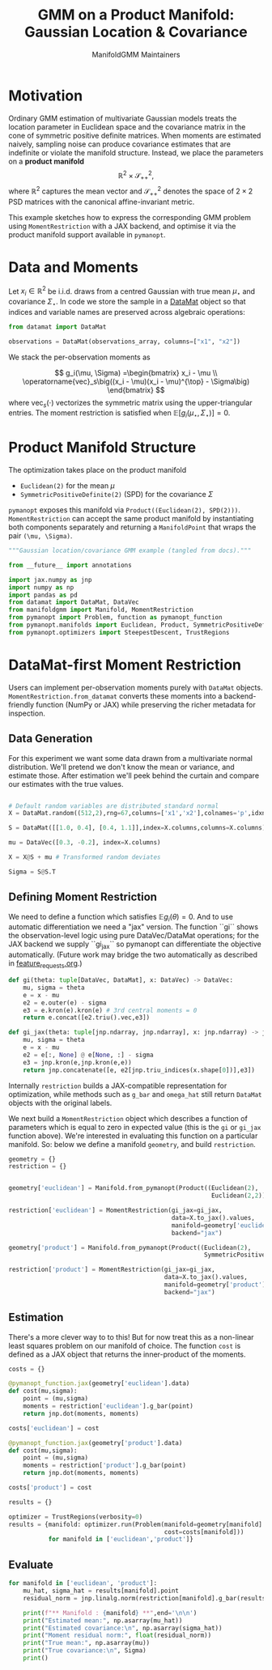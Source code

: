 #+TITLE: GMM on a Product Manifold: Gaussian Location & Covariance
#+AUTHOR: ManifoldGMM Maintainers
#+OPTIONS: toc:nil num:nil
#+PROPERTY: header-args:python :exports code :noweb yes

* Motivation

Ordinary GMM estimation of multivariate Gaussian models treats the location
parameter in Euclidean space and the covariance matrix in the cone of symmetric
positive definite matrices.  When moments are estimated naively, sampling noise
can produce covariance estimates that are indefinite or violate the manifold
structure.  Instead, we place the parameters on a *product manifold*
\[
\mathbb{R}^2 \times \mathcal{S}_{++}^{2},
\]
where \(\mathbb{R}^2\) captures the mean vector and \(\mathcal{S}_{++}^{2}\) denotes the space of \(2\times 2\)
PSD matrices with the canonical affine-invariant metric.

This example sketches how to express the corresponding GMM problem using
~MomentRestriction~ with a JAX backend, and optimise it via the product manifold
support available in =pymanopt=.

* Data and Moments

Let \(x_i \in \mathbb{R}^2\) be i.i.d. draws from a centred Gaussian with true mean
\(\mu_\star\) and covariance \(\Sigma_\star\).  In code we store the sample in a
[[https://github.com/ligon/DataMat][DataMat]] object so that indices and variable names are preserved across algebraic
operations:

#+begin_src python :exports code
from datamat import DataMat

observations = DataMat(observations_array, columns=["x1", "x2"])
#+end_src

We stack the per-observation moments as

\[
g_i(\mu, \Sigma) =\begin{bmatrix}
x_i - \mu \\
\operatorname{vec}_s\big((x_i - \mu)(x_i - \mu)^{\top} - \Sigma\big)
\end{bmatrix}
\]
where \(\operatorname{vec}_s(\cdot)\) vectorizes the symmetric matrix using the
upper-triangular entries.  The moment restriction is satisfied when
\(\mathbb{E}[g_i(\mu_\star, \Sigma_\star)] = 0\).

* Product Manifold Structure

The optimization takes place on the product manifold

- ~Euclidean(2)~ for the mean \(\mu\)
- ~SymmetricPositiveDefinite(2)~ (SPD) for the covariance \(\Sigma\)

=pymanopt= exposes this manifold via ~Product((Euclidean(2), SPD(2)))~.
~MomentRestriction~ can accept the same product manifold by instantiating both
components separately and returning a ~ManifoldPoint~ that wraps the pair
~(\mu, \Sigma)~.

#+name: gaussian-imports
#+begin_src python :tangle ../../examples/gaussian_covariance.py
"""Gaussian location/covariance GMM example (tangled from docs)."""

from __future__ import annotations

import jax.numpy as jnp
import numpy as np
import pandas as pd
from datamat import DataMat, DataVec
from manifoldgmm import Manifold, MomentRestriction
from pymanopt import Problem, function as pymanopt_function
from pymanopt.manifolds import Euclidean, Product, SymmetricPositiveDefinite
from pymanopt.optimizers import SteepestDescent, TrustRegions
#+end_src

* DataMat-first Moment Restriction

Users can implement per-observation moments purely with =DataMat= objects.
~MomentRestriction.from_datamat~ converts these moments into a backend-friendly
function (NumPy or JAX) while preserving the richer metadata for inspection.

** Data Generation
For this experiment we want some data drawn from a multivariate normal distribution.  We'll pretend we don't know the mean or variance, and estimate those.   After estimation we'll peek behind the curtain and compare our estimates with the true values.

#+name: gaussian-data
#+begin_src python :exports code :tangle ../../examples/gaussian_covariance.py

# Default random variables are distributed standard normal
X = DataMat.random((512,2),rng=67,columns=['x1','x2'],colnames='p',idxnames='i')

S = DataMat([[1.0, 0.4], [0.4, 1.1]],index=X.columns,columns=X.columns)  # Sqrt of variance matrix

mu = DataVec([0.3, -0.2], index=X.columns)

X = X@S + mu # Transformed random deviates

Sigma = S@S.T
#+end_src
** Defining Moment Restriction
We need to define a function which satisfies \(\mathbb{E}g_i(\theta)=0\).  And to use automatic differentiation we need a "jax" version.   The function ``gi`` shows the observation-level logic using pure DataVec/DataMat operations; for the JAX backend we supply ``gi_jax`` so
pymanopt can differentiate the objective automatically. (Future work may bridge the two automatically as described in [[file:../design/feature_requests.org][feature_requests.org]].)

#+name: gaussian-moments
#+begin_src python :exports code :tangle ../../examples/gaussian_covariance.py
def gi(theta: tuple[DataVec, DataMat], x: DataVec) -> DataVec:
    mu, sigma = theta
    e = x - mu
    e2 = e.outer(e) - sigma
    e3 = e.kron(e).kron(e) # 3rd central moments = 0
    return e.concat([e2.triu().vec,e3])

def gi_jax(theta: tuple[jnp.ndarray, jnp.ndarray], x: jnp.ndarray) -> jnp.ndarray:
    mu, sigma = theta
    e = x - mu
    e2 = e[:, None] @ e[None, :] - sigma
    e3 = jnp.kron(e,jnp.kron(e,e))
    return jnp.concatenate([e, e2[jnp.triu_indices(x.shape[0])],e3])
#+end_src

Internally ~restriction~ builds a JAX-compatible representation for optimization,
while methods such as ~g_bar~ and ~omega_hat~ still return =DataMat= objects with
the original labels. 

We next build a ~MomentRestriction~ object which describes a function of parameters which is equal to zero in expected value (this is the =gi= or =gi_jax= function above).  We're interested in evaluating this function on a particular manifold.  So: below we define a manifold =geometry=, and build =restriction=.

#+name: gaussian-momentrestriction
#+begin_src python :exports code :tangle ../../examples/gaussian_covariance.py
geometry = {}
restriction = {}


geometry['euclidean'] = Manifold.from_pymanopt(Product((Euclidean(2), 
                                                        Euclidean(2,2))))

restriction['euclidean'] = MomentRestriction(gi_jax=gi_jax,
                                             data=X.to_jax().values,
                                             manifold=geometry['euclidean'],
                                             backend="jax")

geometry['product'] = Manifold.from_pymanopt(Product((Euclidean(2),
                                                      SymmetricPositiveDefinite(2))))

restriction['product'] = MomentRestriction(gi_jax=gi_jax,
                                           data=X.to_jax().values,
                                           manifold=geometry['product'],
                                           backend="jax")

#+end_src

** Estimation
There's a more clever way to to this!  But for now treat this as a non-linear least squares problem on our manifold of choice.  The function ~cost~ is defined as a JAX object that returns the inner-product of the moments.

#+begin_src python :exports code :tangle ../../examples/gaussian_covariance.py
costs = {}

@pymanopt_function.jax(geometry['euclidean'].data)
def cost(mu,sigma):
    point = (mu,sigma)
    moments = restriction['euclidean'].g_bar(point)
    return jnp.dot(moments, moments)

costs['euclidean'] = cost

@pymanopt_function.jax(geometry['product'].data)
def cost(mu,sigma):
    point = (mu,sigma)
    moments = restriction['product'].g_bar(point)
    return jnp.dot(moments, moments)

costs['product'] = cost

results = {}

optimizer = TrustRegions(verbosity=0)
results = {manifold: optimizer.run(Problem(manifold=geometry[manifold].data,
                                           cost=costs[manifold]))
           for manifold in ['euclidean','product']}

#+end_src

** Evaluate
#+begin_src python :exports code :tangle ../../examples/gaussian_covariance.py
for manifold in ['euclidean', 'product']:
    mu_hat, sigma_hat = results[manifold].point
    residual_norm = jnp.linalg.norm(restriction[manifold].g_bar(results[manifold].point))
    
    print(f"** Manifold : {manifold} **",end='\n\n')
    print("Estimated mean:", np.asarray(mu_hat))
    print("Estimated covariance:\n", np.asarray(sigma_hat))
    print("Moment residual norm:", float(residual_norm))
    print("True mean:", np.asarray(mu))
    print("True covariance:\n", Sigma)
    print()

#+end_src


